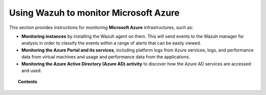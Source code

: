 .. Copyright (C) 2022 Wazuh, Inc.

.. meta::
  :description: Learn more about how to use Wazuh to monitor Microsoft Azure infrastructures in this section of the Wazuh documentation. 
  
.. _azure:

Using Wazuh to monitor Microsoft Azure
======================================

This section provides instructions for monitoring **Microsoft Azure** infrastructures, such as:

- **Monitoring instances** by installing the Wazuh agent on them. This will send events to the Wazuh manager for analysis in order to classify the events within a range of alerts that can be easily viewed.
- **Monitoring the Azure Portal and its services**, including platform logs from Azure services, logs, and performance data from virtual machines and usage and performance data from the applications.
- **Monitoring the Azure Active Directory (Azure AD) activity** to discover how the Azure AD services are accessed and used.

.. topic:: Contents

    .. toctree::
       :maxdepth: 2

       dependencies
       monitoring-instances
       activity-services/index
